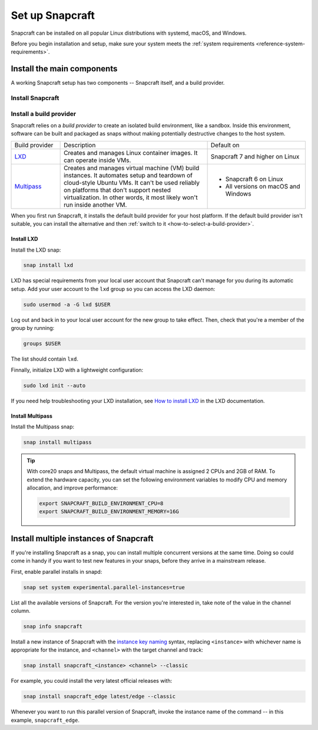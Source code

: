.. _how-to-set-up-snapcraft:

Set up Snapcraft
================

Snapcraft can be installed on all popular Linux distributions with systemd,
macOS, and Windows.

Before you begin installation and setup, make sure your system meets the
:ref:`system requirements <reference-system-requirements>`.


Install the main components
---------------------------

A working Snapcraft setup has two components -- Snapcraft itself, and a build
provider.


Install Snapcraft
~~~~~~~~~~~~~~~~~

.. tabs::

  .. group-tab:: Linux

    If your Linux distribution has snapd installed, the easiest way to install
    Snapcraft is from the Snap Store:

    .. code:: bash

        snap install snapcraft --classic

  .. group-tab:: macOS

    First, `install Brew <https://brew.sh#install>`_.

    Then, install Snapcraft through Brew:

    .. code:: bash

        brew install snapcraft

  .. group-tab:: Windows

    First, `install WSL2 with Ubuntu 20.04 or higher
    <https://learn.microsoft.com/en-us/windows/wsl/install#install-wsl-command>`_.

    Then, install Snapcraft in WSL2:

    .. code:: bash

        snap install snapcraft --classic


Install a build provider
~~~~~~~~~~~~~~~~~~~~~~~~

Snapcraft relies on a *build provider* to create an isolated build environment, like a
sandbox. Inside this environment, software can be built and packaged as snaps without
making potentially destructive changes to the host system.

.. list-table::
    :widths: 1 3 2

    * - Build provider
      - Description
      - Default on
    * - `LXD <https://canonical.com/lxd>`_
      - Creates and manages Linux container images. It can operate inside VMs.
      - Snapcraft 7 and higher on Linux
    * - `Multipass <https://multipass.run>`_
      - Creates and manages virtual machine (VM) build instances. It automates setup and
        teardown of cloud-style Ubuntu VMs. It can't be used reliably on platforms that
        don't support nested virtualization. In other words, it most likely won't run
        inside another VM.
      - - Snapcraft 6 on Linux
        - All versions on macOS and Windows

When you first run Snapcraft, it installs the default build provider for your host
platform. If the default build provider isn't suitable, you can install the alternative
and then :ref:`switch to it <how-to-select-a-build-provider>`.


.. _how-to-set-up-snapcraft-install-lxd:

Install LXD
^^^^^^^^^^^

Install the LXD snap:

.. code:: bash

    snap install lxd

LXD has special requirements from your local user account that Snapcraft can't manage
for you during its automatic setup. Add your user account to the ``lxd`` group so you
can access the LXD daemon:

.. code:: bash

    sudo usermod -a -G lxd $USER

Log out and back in to your local user account for the new group to take effect. Then,
check that you're a member of the group by running:

.. code:: bash

    groups $USER

The list should contain ``lxd``.

Finnally, initialize LXD with a lightweight configuration:

.. code:: bash

    sudo lxd init --auto

If you need help troubleshooting your LXD installation, see `How to install LXD
<https://documentation.ubuntu.com/lxd/en/latest/installing/#installing>`_ in the LXD
documentation.


.. _how-to-set-up-snapcraft-install-multipass:

Install Multipass
^^^^^^^^^^^^^^^^^

Install the Multipass snap:

.. code:: bash

    snap install multipass

.. If Multipass isn't installed while running in a non-interactive mode
.. (running from a CI/CD pipeline), snapcraft will log an error and exit.

.. tip::

  With core20 snaps and Multipass, the default virtual machine is assigned 2
  CPUs and 2GB of RAM. To extend the hardware capacity, you can set the
  following environment variables to modify CPU and memory allocation, and
  improve performance:

  .. code:: bash

    export SNAPCRAFT_BUILD_ENVIRONMENT_CPU=8
    export SNAPCRAFT_BUILD_ENVIRONMENT_MEMORY=16G


.. _how-to-set-up-snapcraft-multiple-instances:

Install multiple instances of Snapcraft
---------------------------------------

If you're installing Snapcraft as a snap, you can install multiple concurrent
versions at the same time. Doing so could come in handy if you want to test new
features in your snaps, before they arrive in a mainstream release.

First, enable parallel installs in snapd:

.. code:: bash

    snap set system experimental.parallel-instances=true

List all the available versions of Snapcraft. For the version you're interested in, take
note of the value in the channel column.

.. code:: bash

    snap info snapcraft

Install a new instance of Snapcraft with the `instance key naming
<https://snapcraft.io/docs/parallel-installs#heading--naming>`_ syntax, replacing
``<instance>`` with whichever name is appropriate for the instance, and ``<channel>``
with the target channel and track:

.. code:: bash

    snap install snapcraft_<instance> <channel> --classic

For example, you could install the very latest official releases with:

.. code:: bash

    snap install snapcraft_edge latest/edge --classic

Whenever you want to run this parallel version of Snapcraft, invoke the instance name of
the command -- in this example, ``snapcraft_edge``.
